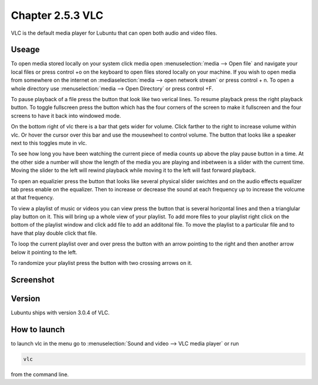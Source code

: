 Chapter 2.5.3 VLC
=================

VLC is the default media player for Lubuntu that can open both audio and video files.

Useage
------
To open media stored locally on your system click media open :menuselection:`media --> Open file` and navigate your local files or press control +o on the keyboard to open files stored locally on your machine. If you wish to open media from somewhere on the internet on :mediaselection:`media --> open network stream` or press control + n. To open a whole directory use :menuselection:`media --> Open Directory` or press control +F.   

To pause playback of a file press the button that look like two verical lines. To resume playback press the right playback button. To toggle fullscreen press the button which has the four corners of the screen to make it fullscreen and the four screens to have it back into windowed mode. 

On the bottom right of vlc there is a bar that gets wider for volume. Click farther to the right to increase volume within vlc. Or hover the cursor over this bar and use the mousewheel to control volume. The button that looks like a speaker next to this toggles mute in vlc.  

To see how long you have been watching the current piece of media counts up above the play pause button in a time. At the other side a number will show the length of the media you are playing and inbetween is a slider with the current time. Moving the slider to the left will rewind playback while moving it to the left will fast forward playback.  

To open an equalizier press the button that looks like several physical slider swichtes and on the audio effects equalizer tab press enable on the equalizer. Then to increase or decrease the sound at each frequency up to increase the volcume at that frequency.  

To view a playlist of music or videos you can view press the button that is several horizontal lines and then a trianglular play button on it. This will bring up a whole view of your playlist. To add more files to your playlist right click on the bottom of the playlist window and click add file to add an additonal file. To move the playlist to a particular file and to have that play double click that file.  

To loop the current playlist over and over press the button with an arrow pointing to the right and then another arrow below it pointing to the left.

To randomize your playlist press the button with two crossing arrows on it. 

Screenshot
----------
.. image:: vlc.png

Version
-------
Lubuntu ships with version 3.0.4 of VLC.

How to launch
-------------
to launch vlc in the menu go to :menuselection:`Sound and video --> VLC media player` or run 

.. code:: 

   vlc 
   
from the command line.

